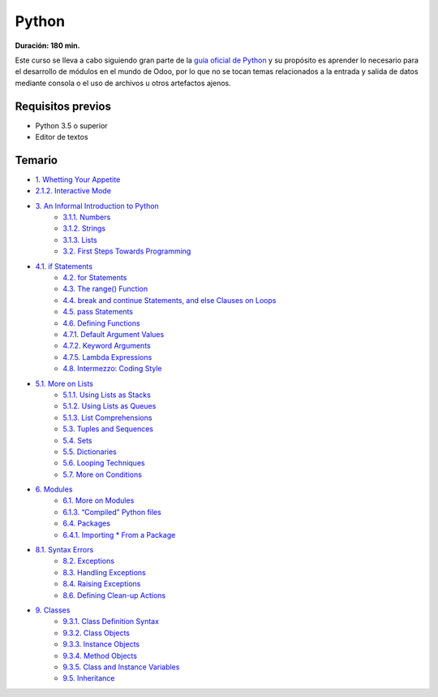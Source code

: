 Python
======
**Duración: 180 min.**

Este curso se lleva a cabo siguiendo gran parte de la `guía oficial de Python <https://docs.python.org/3.7/tutorial/>`_ y su propósito es aprender lo necesario para el desarrollo de módulos en el mundo de Odoo, por lo que no se tocan temas relacionados a la entrada y salida de datos mediante consola o el uso de archivos u otros artefactos ajenos.

Requisitos previos
------------------
- Python 3.5 o superior
- Editor de textos

Temario
-------
- `1. Whetting Your Appetite <https://docs.python.org/3.7/tutorial/appetite.html#whetting-your-appetite>`_
- `2.1.2. Interactive Mode <https://docs.python.org/3.7/tutorial/interpreter.html#interactive-mode>`_
- `3. An Informal Introduction to Python <https://docs.python.org/3.7/tutorial/introduction.html#an-informal-introduction-to-python>`_
    - `3.1.1. Numbers <https://docs.python.org/3.7/tutorial/introduction.html#numbers>`_
    - `3.1.2. Strings <https://docs.python.org/3.7/tutorial/introduction.html#strings>`_
    - `3.1.3. Lists <https://docs.python.org/3.7/tutorial/introduction.html#lists>`_
    - `3.2. First Steps Towards Programming <https://docs.python.org/3.7/tutorial/introduction.html#first-steps-towards-programming>`_
- `4.1. if Statements <https://docs.python.org/3.7/tutorial/controlflow.html#if-statements>`_
    - `4.2. for Statements <https://docs.python.org/3.7/tutorial/controlflow.html#for-statements>`_
    - `4.3. The range() Function <https://docs.python.org/3.7/tutorial/controlflow.html#the-range-function>`_
    - `4.4. break and continue Statements, and else Clauses on Loops <https://docs.python.org/3.7/tutorial/controlflow.html#break-and-continue-statements-and-else-clauses-on-loops>`_
    - `4.5. pass Statements <https://docs.python.org/3.7/tutorial/controlflow.html#pass-statements>`_
    - `4.6. Defining Functions <https://docs.python.org/3.7/tutorial/controlflow.html#defining-functions>`_
    - `4.7.1. Default Argument Values <https://docs.python.org/3.7/tutorial/controlflow.html#default-argument-values>`_
    - `4.7.2. Keyword Arguments <https://docs.python.org/3.7/tutorial/controlflow.html#keyword-arguments>`_
    - `4.7.5. Lambda Expressions <https://docs.python.org/3.7/tutorial/controlflow.html#lambda-expressions>`_
    - `4.8. Intermezzo: Coding Style <https://docs.python.org/3.7/tutorial/controlflow.html#intermezzo-coding-style>`_
- `5.1. More on Lists <https://docs.python.org/3.7/tutorial/datastructures.html#more-on-lists>`_
    - `5.1.1. Using Lists as Stacks <https://docs.python.org/3.7/tutorial/datastructures.html#using-lists-as-stacks>`_
    - `5.1.2. Using Lists as Queues <https://docs.python.org/3.7/tutorial/datastructures.html#using-lists-as-queues>`_
    - `5.1.3. List Comprehensions <https://docs.python.org/3.7/tutorial/datastructures.html#list-comprehensions>`_
    - `5.3. Tuples and Sequences <https://docs.python.org/3.7/tutorial/datastructures.html#tuples-and-sequences>`_
    - `5.4. Sets <https://docs.python.org/3.7/tutorial/datastructures.html#sets>`_
    - `5.5. Dictionaries <https://docs.python.org/3.7/tutorial/datastructures.html#dictionaries>`_
    - `5.6. Looping Techniques <https://docs.python.org/3.7/tutorial/datastructures.html#looping-techniques>`_
    - `5.7. More on Conditions <https://docs.python.org/3.7/tutorial/datastructures.html#more-on-conditions>`_
- `6. Modules <https://docs.python.org/3.7/tutorial/modules.html>`_
    - `6.1. More on Modules <https://docs.python.org/3.7/tutorial/modules.html#more-on-modules>`_
    - `6.1.3. “Compiled” Python files <https://docs.python.org/3.7/tutorial/modules.html#compiled-python-files>`_
    - `6.4. Packages <https://docs.python.org/3.7/tutorial/modules.html#packages>`_
    - `6.4.1. Importing * From a Package <https://docs.python.org/3.7/tutorial/modules.html#importing-from-a-package>`_
- `8.1. Syntax Errors <https://docs.python.org/3.7/tutorial/errors.html#syntax-errors>`_
    - `8.2. Exceptions <https://docs.python.org/3.7/tutorial/errors.html#exceptions>`_
    - `8.3. Handling Exceptions <https://docs.python.org/3.7/tutorial/errors.html#handling-exceptions>`_
    - `8.4. Raising Exceptions <https://docs.python.org/3.7/tutorial/errors.html#raising-exceptions>`_
    - `8.6. Defining Clean-up Actions <https://docs.python.org/3.7/tutorial/errors.html#defining-clean-up-actions>`_
- `9. Classes <https://docs.python.org/3.7/tutorial/classes.html#classes>`_
    - `9.3.1. Class Definition Syntax <https://docs.python.org/3.7/tutorial/classes.html#class-definition-syntax>`_
    - `9.3.2. Class Objects <https://docs.python.org/3.7/tutorial/classes.html#class-objects>`_
    - `9.3.3. Instance Objects <https://docs.python.org/3.7/tutorial/classes.html#instance-objects>`_
    - `9.3.4. Method Objects <https://docs.python.org/3.7/tutorial/classes.html#method-objects>`_
    - `9.3.5. Class and Instance Variables <https://docs.python.org/3.7/tutorial/classes.html#class-and-instance-variables>`_
    - `9.5. Inheritance <https://docs.python.org/3.7/tutorial/classes.html#inheritance>`_
